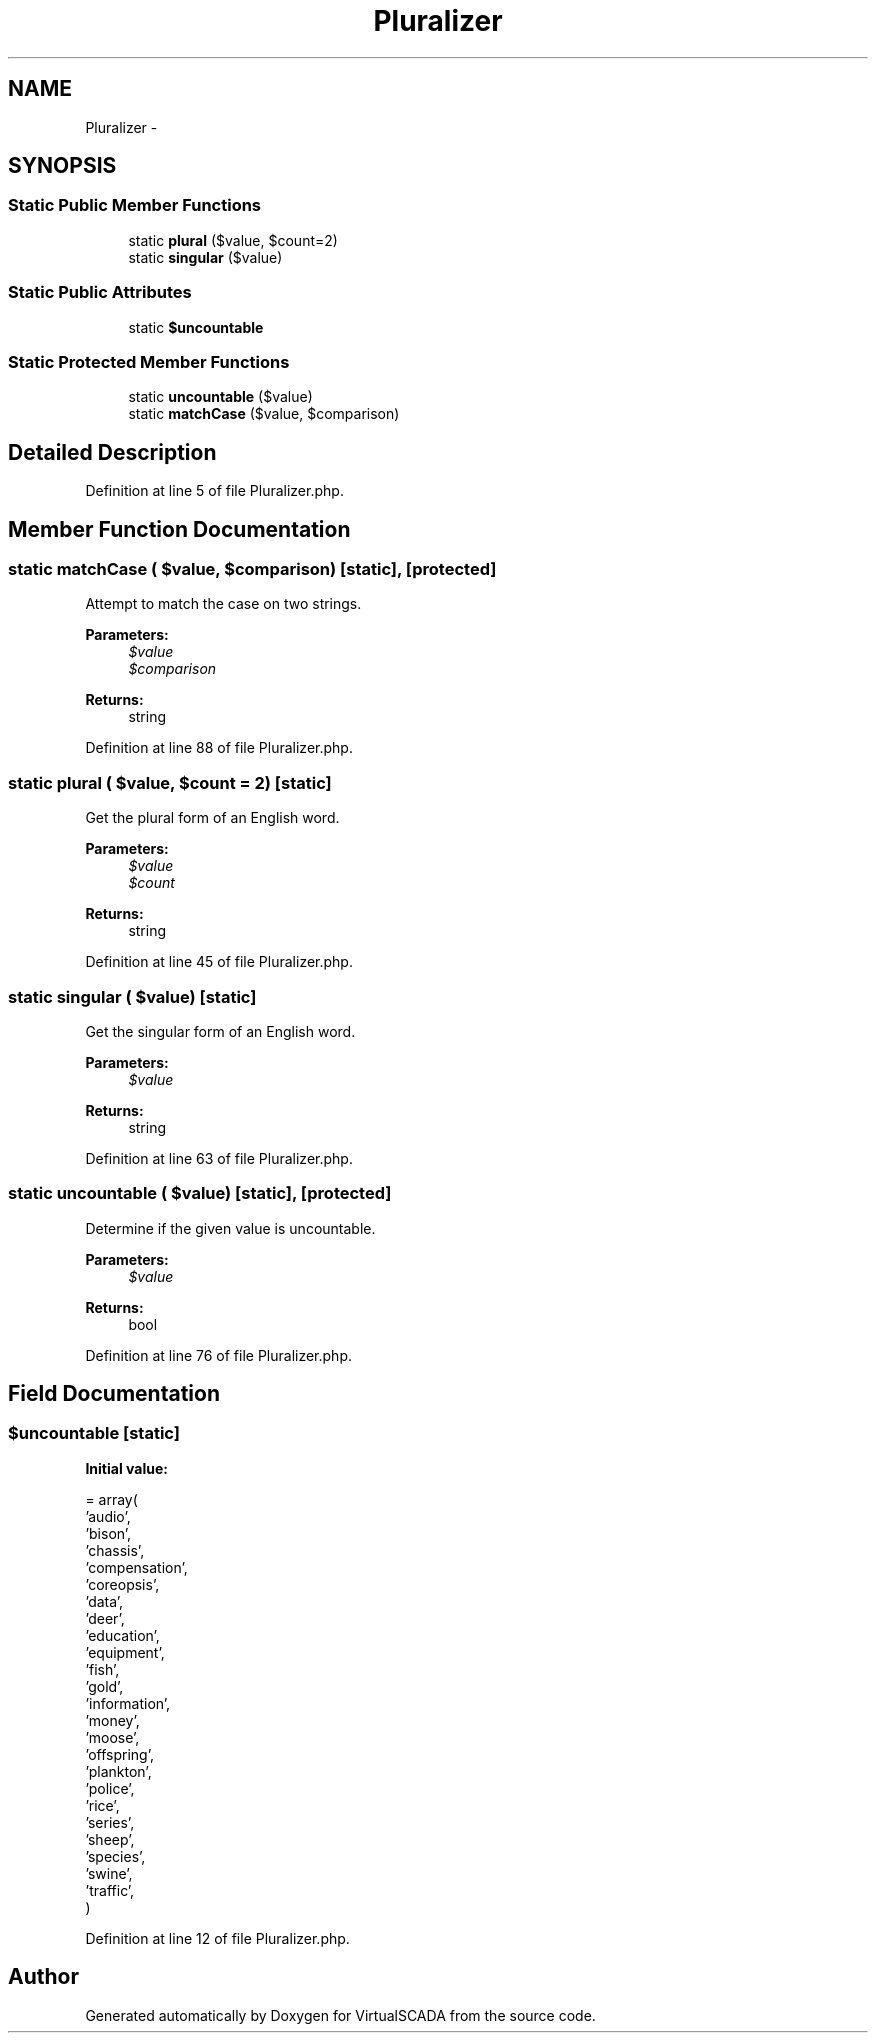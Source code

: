 .TH "Pluralizer" 3 "Tue Apr 14 2015" "Version 1.0" "VirtualSCADA" \" -*- nroff -*-
.ad l
.nh
.SH NAME
Pluralizer \- 
.SH SYNOPSIS
.br
.PP
.SS "Static Public Member Functions"

.in +1c
.ti -1c
.RI "static \fBplural\fP ($value, $count=2)"
.br
.ti -1c
.RI "static \fBsingular\fP ($value)"
.br
.in -1c
.SS "Static Public Attributes"

.in +1c
.ti -1c
.RI "static \fB$uncountable\fP"
.br
.in -1c
.SS "Static Protected Member Functions"

.in +1c
.ti -1c
.RI "static \fBuncountable\fP ($value)"
.br
.ti -1c
.RI "static \fBmatchCase\fP ($value, $comparison)"
.br
.in -1c
.SH "Detailed Description"
.PP 
Definition at line 5 of file Pluralizer\&.php\&.
.SH "Member Function Documentation"
.PP 
.SS "static matchCase ( $value,  $comparison)\fC [static]\fP, \fC [protected]\fP"
Attempt to match the case on two strings\&.
.PP
\fBParameters:\fP
.RS 4
\fI$value\fP 
.br
\fI$comparison\fP 
.RE
.PP
\fBReturns:\fP
.RS 4
string 
.RE
.PP

.PP
Definition at line 88 of file Pluralizer\&.php\&.
.SS "static plural ( $value,  $count = \fC2\fP)\fC [static]\fP"
Get the plural form of an English word\&.
.PP
\fBParameters:\fP
.RS 4
\fI$value\fP 
.br
\fI$count\fP 
.RE
.PP
\fBReturns:\fP
.RS 4
string 
.RE
.PP

.PP
Definition at line 45 of file Pluralizer\&.php\&.
.SS "static singular ( $value)\fC [static]\fP"
Get the singular form of an English word\&.
.PP
\fBParameters:\fP
.RS 4
\fI$value\fP 
.RE
.PP
\fBReturns:\fP
.RS 4
string 
.RE
.PP

.PP
Definition at line 63 of file Pluralizer\&.php\&.
.SS "static uncountable ( $value)\fC [static]\fP, \fC [protected]\fP"
Determine if the given value is uncountable\&.
.PP
\fBParameters:\fP
.RS 4
\fI$value\fP 
.RE
.PP
\fBReturns:\fP
.RS 4
bool 
.RE
.PP

.PP
Definition at line 76 of file Pluralizer\&.php\&.
.SH "Field Documentation"
.PP 
.SS "$\fBuncountable\fP\fC [static]\fP"
\fBInitial value:\fP
.PP
.nf
= array(
        'audio',
        'bison',
        'chassis',
        'compensation',
        'coreopsis',
        'data',
        'deer',
        'education',
        'equipment',
        'fish',
        'gold',
        'information',
        'money',
        'moose',
        'offspring',
        'plankton',
        'police',
        'rice',
        'series',
        'sheep',
        'species',
        'swine',
        'traffic',
    )
.fi
.PP
Definition at line 12 of file Pluralizer\&.php\&.

.SH "Author"
.PP 
Generated automatically by Doxygen for VirtualSCADA from the source code\&.
